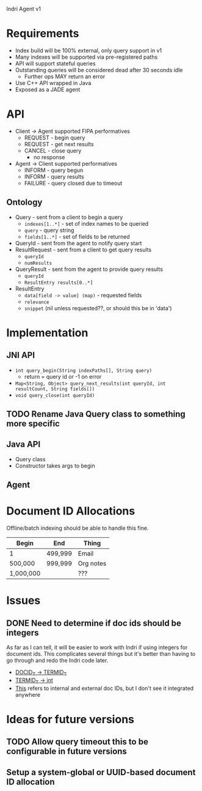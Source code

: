 Indri Agent v1

* Requirements
  + Index build will be 100% external, only query support in v1
  + Many indexes will be supported via pre-registered paths
  + API will support stateful queries
  + Outstanding queries will be considered dead after 30 seconds idle
	+ Further ops MAY return an error
  + Use C++ API wrapped in Java
  + Exposed as a JADE agent
* API
  + Client -> Agent supported FIPA performatives
	+ REQUEST - begin query
	+ REQUEST - get next results
	+ CANCEL - close query
	  + no response
  + Agent -> Client supported performatives
	+ INFORM - query begun
	+ INFORM - query results
	+ FAILURE - query closed due to timeout
** Ontology
   + Query - sent from a client to begin a query
	 + =indexes[1..*]= - set of index names to be queried
	 + =query= - query string
	 + =fields[1..*]= - set of fields to be returned
   + QueryId - sent from the agent to notify query start
   + ResultRequest - sent from a client to get query results
	 + =queryId=
	 + =numResults=
   + QueryResult - sent from the agent to provide query results
	 + =queryId=
	 + =ResultEntry results[0..*]=
   + ResultEntry
	 + =data[field -> value] (map)= - requested fields
	 + =relevance=
	 + =snippet= (nil unless requested??, or should this be in 'data')
* Implementation
** JNI API
   + =int query_begin(String indexPaths[], String query)=
     + return = query id or -1 on error
   + =Map<String, Object> query_next_results(int queryId, int resultCount, String fields[])=
   + =void query_close(int queryId)=
** TODO Rename Java Query class to something more specific
** Java API
   + Query class
   + Constructor takes args to begin
** Agent
* Document ID Allocations
  Offline/batch indexing should be able to handle this fine.
  | Begin     | End     | Thing     |
  |-----------+---------+-----------|
  | 1         | 499,999 | Email     |
  | 500,000   | 999,999 | Org notes |
  | 1,000,000 |         | ???       |
* Issues
** DONE Need to determine if doc ids should be integers
   CLOSED: [2013-10-19 Sat 16:29]
   As far as I can tell, it will be easier to work with Indri if using integers for document ids.
   This complicates several things but it's better than having to go through and redo the Indri code later.
   + [[http://www.lemurproject.org/doxygen/lemur/html/namespacelemur_1_1api.html#a5][DOCID_T -> TERMID_T]]
   + [[http://www.lemurproject.org/doxygen/lemur/html/namespacelemur_1_1api.html#a3][TERMID_T -> int]]
   + [[http://www.lemurproject.org/doxygen/lemur/html/structindri_1_1api_1_1QueryResult.html][This]] refers to internal and external doc IDs, but I don't see it integrated anywhere
* Ideas for future versions
** TODO Allow query timeout this to be configurable in future versions
** Setup a system-global or UUID-based document ID allocation
